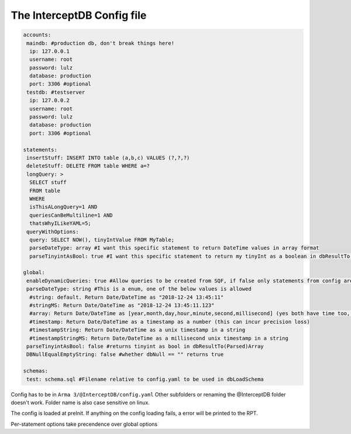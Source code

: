 The InterceptDB Config file
===========================

.. code:: yaml

    accounts:
     maindb: #production db, don't break things here!
      ip: 127.0.0.1
      username: root
      password: lulz
      database: production
      port: 3306 #optional
     testdb: #testserver
      ip: 127.0.0.2
      username: root
      password: lulz
      database: production
      port: 3306 #optional
    
    statements:
     insertStuff: INSERT INTO table (a,b,c) VALUES (?,?,?)
     deleteStuff: DELETE FROM table WHERE a=?
     longQuery: >
      SELECT stuff
      FROM table
      WHERE
      isThisALongQuery=1 AND
      queriesCanBeMultiline=1 AND
      thatsWhyILikeYAML=5;
     queryWithOptions:
      query: SELECT NOW(), tinyIntValue FROM MyTable;
      parseDateType: array #I want this specific statement to return DateTime values in array format
      parseTinyintAsBool: true #I want this specific statement to return my tinyInt as a boolean in dbResultTo(Parsed)Array
    
    global:
     enableDynamicQueries: true #Allow queries to be created from SQF, if false only statements from config are allowed
     parseDateType: string #This is a enum, one of the below values is allowed
      #string: default. Return Date/DateTime as "2018-12-24 13:45:11"
      #stringMS: Return Date/DateTime as "2018-12-24 13:45:11.123"
      #array: Return Date/DateTime as [year,month,day,hour,minute,second,millisecond] (yes both have time too, date will be 0 hours) in dbResultTo(Parsed)Array
      #timestamp: Return Date/DateTime as a timestamp as a number (this can incur precision loss)
      #timestampString: Return Date/DateTime as a unix timestamp in a string
      #timestampStringMS: Return Date/DateTime as a millisecond unix timestamp in a string
     parseTinyintAsBool: false #returns tinyint as bool in dbResultTo(Parsed)Array
     DBNullEqualEmptyString: false #whether dbNull == "" returns true
    
    schemas:
     test: schema.sql #Filename relative to config.yaml to be used in dbLoadSchema


Config has to be in ``Arma 3/@InterceptDB/config.yaml`` Other subfolders or renaming the @InterceptDB folder doesn't work. Folder name is also case sensitive on linux.

The config is loaded at preInit. If anything on the config loading fails, a error will be printed to the RPT.

Per-statement options take precendence over global options